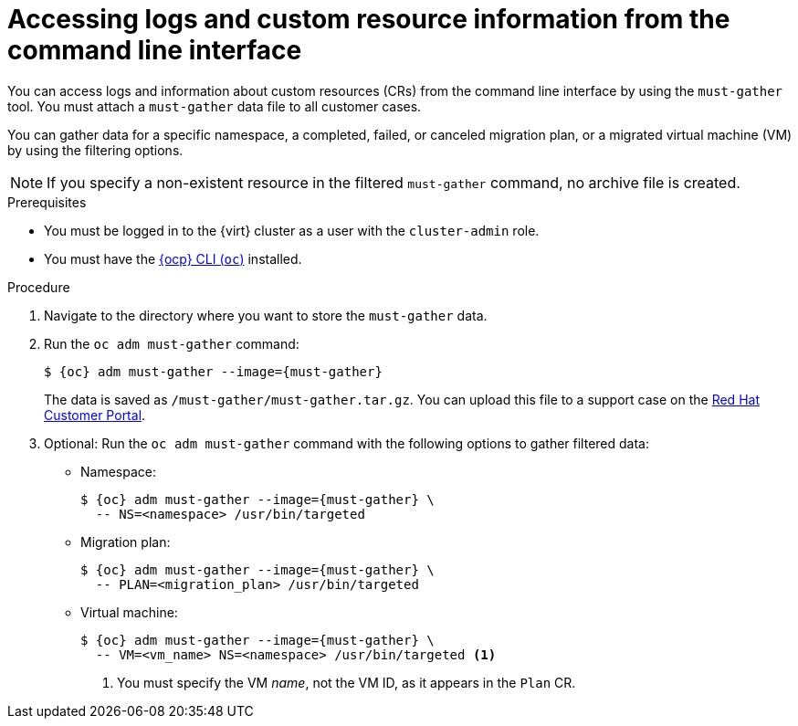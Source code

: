 // Module included in the following assemblies:
//
// * documentation/doc-Migration_Toolkit_for_Virtualization/master.adoc

:_content-type: PROCEDURE
[id="accessing-logs-cli_{context}"]
= Accessing logs and custom resource information from the command line interface

You can access logs and information about custom resources (CRs) from the command line interface by using the `must-gather` tool. You must attach a `must-gather` data file to all customer cases.

You can gather data for a specific namespace, a completed, failed, or canceled migration plan, or a migrated virtual machine (VM) by using the filtering options.

[NOTE]
====
If you specify a non-existent resource in the filtered `must-gather` command, no archive file is created.
====

.Prerequisites

* You must be logged in to the {virt} cluster as a user with the `cluster-admin` role.
* You must have the link:https://access.redhat.com/documentation/en-us/openshift_container_platform/{ocp-version}/cli_reference/openshift_cli/getting-started-cli.html[{ocp} CLI (`oc`)] installed.

.Procedure

. Navigate to the directory where you want to store the `must-gather` data.
. Run the `oc adm must-gather` command:
+
[source,terminal,subs="attributes+"]
----
$ {oc} adm must-gather --image={must-gather}
----
+
The data is saved as `/must-gather/must-gather.tar.gz`. You can upload this file to a support case on the link:https://access.redhat.com/[Red Hat Customer Portal].

. Optional: Run the `oc adm must-gather` command with the following options to gather filtered data:

* Namespace:
+
[source,terminal,subs="attributes+"]
----
$ {oc} adm must-gather --image={must-gather} \
  -- NS=<namespace> /usr/bin/targeted
----

* Migration plan:
+
[source,terminal,subs="attributes+"]
----
$ {oc} adm must-gather --image={must-gather} \
  -- PLAN=<migration_plan> /usr/bin/targeted
----

* Virtual machine:
+
[source,terminal,subs="attributes+"]
----
$ {oc} adm must-gather --image={must-gather} \
  -- VM=<vm_name> NS=<namespace> /usr/bin/targeted <1>
----
<1> You must specify the VM _name_, not the VM ID, as it appears in the `Plan` CR.
